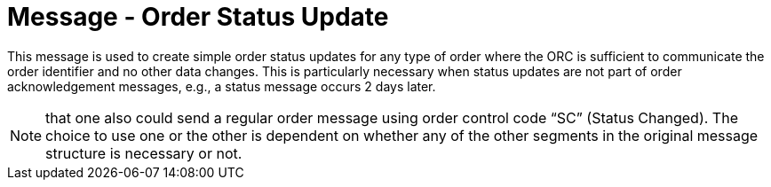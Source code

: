 = Message - Order Status Update
:v291_section: "4.4.18"
:v2_section_name: "Order Status Update (Event O51) "
:generated: "Thu, 01 Aug 2024 15:25:17 -0600"

This message is used to create simple order status updates for any type of order where the ORC is sufficient to communicate the order identifier and no other data changes. This is particularly necessary when status updates are not part of order acknowledgement messages, e.g., a status message occurs 2 days later.

[NOTE]
that one also could send a regular order message using order control code “SC” (Status Changed). The choice to use one or the other is dependent on whether any of the other segments in the original message structure is necessary or not.

[message_structure-table]

[ack_chor-table]

